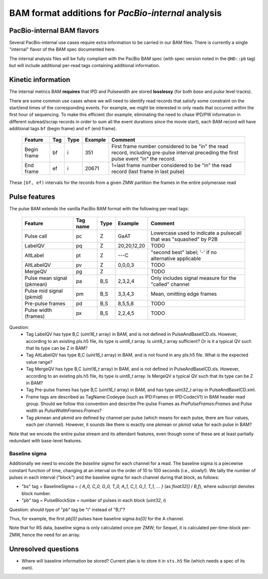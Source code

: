 ===================================================
BAM format additions for *PacBio-internal* analysis
===================================================

.. moduleauthor:: David Alexander, John Nguyen



PacBio-internal BAM flavors
===========================

Several PacBio-internal use cases require extra information to be
carried in our BAM files.  There is currently a single "internal"
flavor of the BAM spec documented here.

The internal analysis files will be fully compliant with the PacBio
BAM spec (with spec version noted in the ``@HD::pb`` tag) but will
include additional per-read tags containing additional information.


Kinetic information
===================

The internal metrics BAM **requires** that IPD and Pulsewidth are stored
**losslessy** (for both *base* and *pulse* level tracks).

There are some common use cases where we will need to identify read
records that satisfy some constraint on the start/end times of the
corresponding events.  For example, we might be interested in only
reads that occurred within the first hour of sequencing.  To make this
efficient (for example, eliminating the need to chase IPD/PW
information in different subread/scrap records in order to sum all the
event durations since the movie start), each BAM record will have
additional tags ``bf`` (begin frame) and ``ef`` (end frame).


    +------------+-----+----------+----------+---------------------------+
    |Feature     | Tag | Type     | Example  | Comment                   |
    +============+=====+==========+==========+===========================+
    |Begin frame | bf  | i        |   351    | First frame number        |
    |            |     |          |          | considered to be "in" the |
    |            |     |          |          | read record, including    |
    |            |     |          |          | pre-pulse interval        |
    |            |     |          |          | preceding the first pulse |
    |            |     |          |          | event "in" the record.    |
    +------------+-----+----------+----------+---------------------------+
    |End frame   | ef  | i        |  20671   | 1+last frame number       |
    |            |     |          |          | considered to be "in" the |
    |            |     |          |          | read record (last frame in|
    |            |     |          |          | last pulse)               |
    +------------+-----+----------+----------+---------------------------+

These ``[bf, ef)`` intervals for the records from a given ZMW
partition the frames in the entire polymerase read





Pulse features
==============


The pulse BAM extends the vanilla PacBio BAM format with the following
per-read tags:


    +---------------------+---------+--------+--------------------+--------------------------------+
    | Feature             | Tag name| Type   |      Example       | Comment                        |
    +=====================+=========+========+====================+================================+
    | Pulse call          | pc      | Z      |        GaAT        | Lowercase used to indicate a   |
    |                     |         |        |                    | pulsecall that was "squashed"  |
    |                     |         |        |                    | by P2B                         |
    +---------------------+---------+--------+--------------------+--------------------------------+
    | LabelQV             | pq      | Z      |    20,20,12,20     | TODO                           |
    +---------------------+---------+--------+--------------------+--------------------------------+
    | AltLabel            | pt      | Z      |        ---C        | "second best" label; '-' if no |
    |                     |         |        |                    | alternative applicable         |
    +---------------------+---------+--------+--------------------+--------------------------------+
    | AltLabelQV          | pv      | Z      |      0,0,0,3       | TODO                           |
    +---------------------+---------+--------+--------------------+--------------------------------+
    | MergeQV             | pg      | Z      |                    | TODO                           |
    +---------------------+---------+--------+--------------------+--------------------------------+
    | Pulse mean signal   | pa      | B,S    |      2,3,2,4       | Only includes signal measure   |
    | (pkmean)            |         |        |                    | for the "called" channel       |
    +---------------------+---------+--------+--------------------+--------------------------------+
    | Pulse mid signal    | pm      | B,S    |      3,3,4,3       | Mean, omitting edge frames     |
    | (pkmid)             |         |        |                    |                                |
    +---------------------+---------+--------+--------------------+--------------------------------+
    | Pre-pulse frames    | pd      | B,S    |      8,5,5,8       | TODO                           |
    +---------------------+---------+--------+--------------------+--------------------------------+
    | Pulse width (frames)| px      | B,S    |      2,2,4,5       | TODO                           |
    +---------------------+---------+--------+--------------------+--------------------------------+

Question: 
    * Tag LabelQV has type B,C (*uint16_t* array) in BAM, and is not defined in PulseAndBaseICD.xls. However, according to an existing pls.h5 file, its type is *uint8_t* array. Is uint8_t array sufficient? Or is it a typical QV such that its type can be Z in BAM?
    * Tag AltLabelQV has type B,C (*uint16_t* array) in BAM, and is not found in any pls.h5 file. What is the expected value range?
    * Tag MergeQV has type B,C (*uint16_t* array) in BAM, and is not defined in PulseAndBaseICD.xls. However, according to an existing pls.h5 file, its type is *uint8_t* array. Is MergeQV a typical QV such that its type can be Z in BAM?
    * Tag Pre-pulse frames has type B,C (*uint16_t* array) in BAM, and has type *uint32_t* array in PulseAndBaseICD.xml.
    * Frame tags are described as TagName:Codeype (such as IPD:Frames or IPD:CodecV1) in BAM header read group. Should we follow this convention and describe Pre-pulse Frames as *PrePulseFrames:Frames* and Pulse width as *PulseWidthFrames:Frames*?
    * Tag pkmean and pkmid are defined by channel per pulse (which means for each pulse, there are four values, each per channel). However, it sounds like there is exactly one pkmean or pkmid value for each pulse in BAM?

Note that we encode the entire pulse stream and its attendant
features, even though some of these are at least partially redundant
with base-level features.




Baseline sigma
##############

Additionally we need to encode the *baseline sigma* for each channel
for a read.  The baseline sigma is a piecewise constant function of
time, changing at an interval on the order of 10 to 100 seconds (i.e.,
slowly!).  We tally the number of pulses in each interval ("block")
and the baseline sigma for each channel during that block, as follows:

- "bs" tag = BaselineSigma = `{ A_0, C_0, G_0, T_0, A_1, C_1, G_1, T_1, ... }` (as `float32[]` / `B,f`), where subscript denotes block number.

- "pb" tag = PulseBlockSize
  = number of pulses in each block (`uint32`, `i`)

Question: should type of "pb" tag be "i" instead of "B,I"?

Thus, for example, the first `pb[0]` pulses have baseline sigma
`bs[0]` for the A channel.

Note that for RS data, baseline sigma is only calculated once per ZMW;
for Sequel, it is calculated per-time-block per-ZMW, hence the need
for an array.




Unresolved questions
====================

- Where will baseline information be stored?  Current plan is to store
  it in ``sts.h5`` file (which needs a spec of its own).
